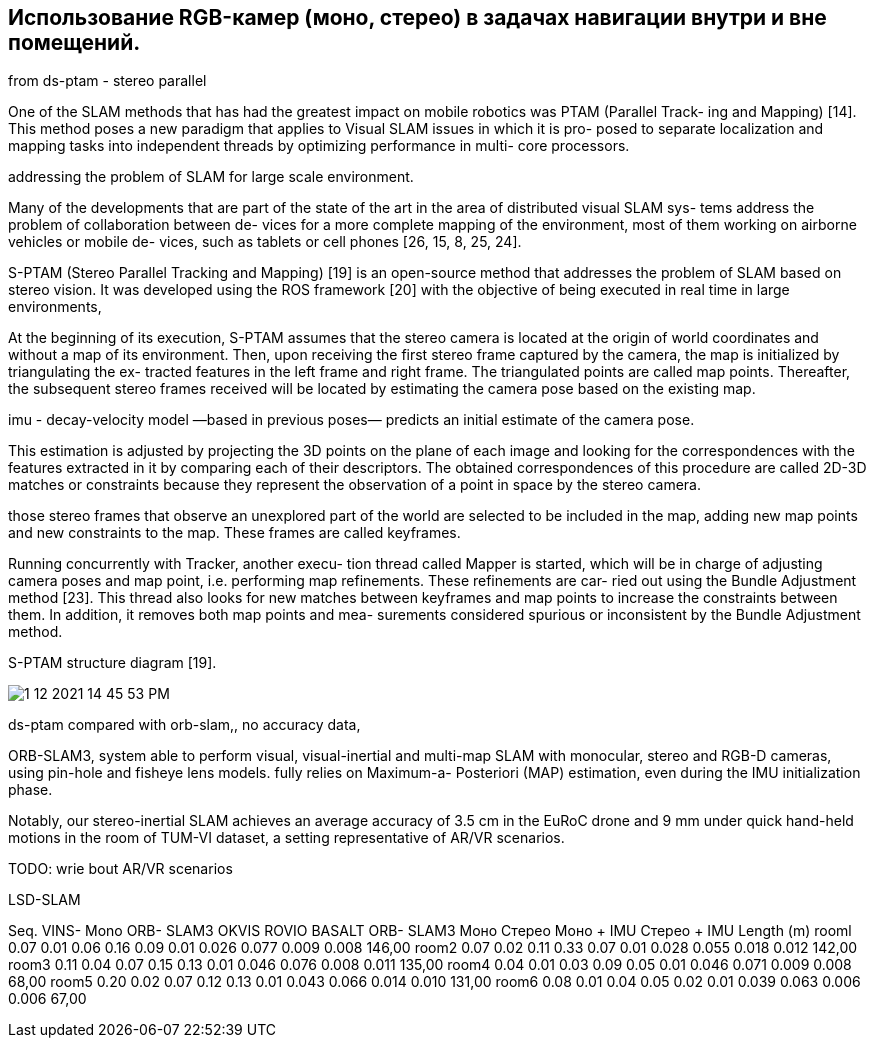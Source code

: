 == Использование RGB-камер (моно, стерео) в задачах навигации внутри и вне помещений.
// - 20 стр.

:imagesdir: images
:toc: preamble

:author: timur chikichev
:email: t.chikichev@navigine.ru

:pygments-style: Coderay



from ds-ptam - stereo parallel

One of the SLAM methods that has had the greatest
impact on mobile robotics was PTAM (Parallel Track-
ing and Mapping) [14]. This method poses a new paradigm
that applies to Visual SLAM issues in which it is pro-
posed to separate localization and mapping tasks into
independent threads by optimizing performance in multi-
core processors.

addressing the problem of
SLAM for large scale environment.

Many of the developments that are part of the state
of the art in the area of distributed visual SLAM sys-
tems address the problem of collaboration between de-
vices for a more complete mapping of the environment,
most of them working on airborne vehicles or mobile de-
vices, such as tablets or cell phones [26, 15, 8, 25, 24].

// Forster, C., Lynen, S., Kneip, L., Scaramuzza, D.:
// Collaborative monocular slam with multiple micro
// aerial vehicles.
// In: IROS, pp. 3962–3970. IEEE
// (2013).
// URL http://dblp.uni-trier.de/db/conf/

// Mahdoui, N., Natalizio, E., Frémont, V.: Multi-UAVs
// network communication study for distributed visual si-
// multaneous localization and mapping. In: Proceedings of

// Wendel, A., Maurer, M., Graber, G., Pock, T., Bischof,
// H.: Dense reconstruction on-the-fly. In: Proceedings of
// the 2012 IEEE Conference on Computer Vision and Pat-
// tern Recognition (CVPR), CVPR ’12, pp. 1450–1457.
// IEEE Computer Society, Washington, DC, USA (2012).
// DOI 10.1109/CVPR.2012.6247833

// Williams, R., Konev, B., Coenen, F.: Multi-agent En-
// vironment Exploration with AR.Drones, pp. 60–71.
// Lecture Notes in Computer Science. Springer Inter-
// national Publishing, Cham (2014).
// DOI 10.1007/
// 978-3-319-10401-0 6. URL https://doi.org/10.1007/
// 978-3-319-10401-0_6

// Williams, R., Konev, B., Coenen, F.: Scalable distributed
// collaborative tracking and mapping with Micro Aerial
// Vehicles. In: Proceedings of the 2015 IEEE/RSJ Inter-
// national Conference on Intelligent Robots and Systems
// (IROS), pp. 3092–3097 (2015). DOI 10.1109/IROS.2015.
// 7353804


[S-PTAM]
S-PTAM (Stereo Parallel Tracking and Mapping) [19]
is an open-source method that addresses the problem of
SLAM based on stereo vision. It was developed using
the ROS framework [20] with the objective of being
executed in real time in large environments,

// 19
// Pire, T., Fischer, T., Civera, J., De Cristóforis, P., Berlles,
// J.J.: Stereo parallel tracking and mapping for robot local-
// ization. In: Proceedings of the IEEE/RSJ International
// Conference on Intelligent Robots and Systems (IROS),

// 20
// Quigley, M., Conley, K., Gerkey, B.P., Faust, J., Foote,
// T., Leibs, J., Wheeler, R., Ng, A.Y.: ROS: an open-source
// Robot Operating System. In: ICRA Workshop on Open
// Source Software (2009)

[initialized]
At the beginning of its execution, S-PTAM assumes
that the stereo camera is located at the origin of world
coordinates and without a map of its environment. Then,
upon receiving the first stereo frame captured by the
camera, the map is initialized by triangulating the ex-
tracted features in the left frame and right frame. The
triangulated points are called map points. Thereafter,
the subsequent stereo frames received will be located by
estimating the camera pose based on the existing map.

[decay-velocity]
imu - decay-velocity model —based in previous poses—
predicts an initial estimate of the camera pose.

[correspondences,descriptors]
This estimation is adjusted by projecting the 3D points on the
plane of each image and looking for the correspondences
with the features extracted in it by comparing each
of their descriptors. The obtained correspondences of
this procedure are called 2D-3D matches or constraints
because they represent the observation of a point in
space by the stereo camera.

[keyframes]
those stereo
frames that observe an unexplored part of the world
are selected to be included in the map, adding new map
points and new constraints to the map. These frames
are called keyframes.


[refinements,Bundle-Adjustment,BA]
Running concurrently with Tracker, another execu-
tion thread called Mapper is started, which will be in
charge of adjusting camera poses and map point, i.e.
performing map refinements. These refinements are car-
ried out using the Bundle Adjustment method [23]. This
thread also looks for new matches between keyframes
and map points to increase the constraints between
them. In addition, it removes both map points and mea-
surements considered spurious or inconsistent by the
Bundle Adjustment method.

// Triggs, B., McLauchlan, P.F., Hartley, R.I., Fitzgib-
// bon, A.W.: Bundle Adjustment — A Modern Synthesis,
// chap. 21, pp. 298–372. Springer Berlin Heidelberg, Berlin,
// Heidelberg (2000). DOI 10.1007/3-540-44480-7 21. URL
// http://dx.doi.org/10.1007/3-540-44480-7_21

.S-PTAM structure diagram [19].
image:1-12-2021-14-45-53-PM.png[] 

// Pire, T., Fischer, T., Civera, J., De Cristóforis, P., Berlles,
// J.J.: Stereo parallel tracking and mapping for robot local-
// ization. In: Proceedings of the IEEE/RSJ International
// Conference on Intelligent Robots and Systems (IROS),


ds-ptam compared with orb-slam,, no accuracy data,


[ORB-SLAM3]
ORB-SLAM3, system able to perform visual, visual-inertial and multi-map SLAM
with monocular, stereo and RGB-D cameras, using pin-hole and
fisheye lens models. fully relies on Maximum-a-
Posteriori (MAP) estimation, even during the IMU initialization
phase.


[accuracy,ORB-SLAM3]
Notably, our stereo-inertial
SLAM achieves an average accuracy of 3.5 cm in the EuRoC
drone and 9 mm under quick hand-held motions in the room of
TUM-VI dataset, a setting representative of AR/VR scenarios.

[AR/VR scenarios..........]
TODO: wrie bout AR/VR scenarios

[stereo-systems]
LSD-SLAM
[20], [21]


Seq.	VINS- Mono	ORB- SLAM3	OKVIS	ROVIO	BASALT	ORB- SLAM3	Моно	Стерео	Моно + IMU	Стерео + IMU	Length (m)
rooml	0.07	0.01	0.06	0.16	0.09	0.01	0.026	0.077	0.009	0.008	146,00
room2	0.07	0.02	0.11	0.33	0.07	0.01	0.028	0.055	0.018	0.012	142,00
room3	0.11	0.04	0.07	0.15	0.13	0.01	0.046	0.076	0.008	0.011	135,00
room4	0.04	0.01	0.03	0.09	0.05	0.01	0.046	0.071	0.009	0.008	68,00
room5	0.20	0.02	0.07	0.12	0.13	0.01	0.043	0.066	0.014	0.010	131,00
room6	0.08	0.01	0.04	0.05	0.02	0.01	0.039 	0.063	0.006	0.006	67,00

